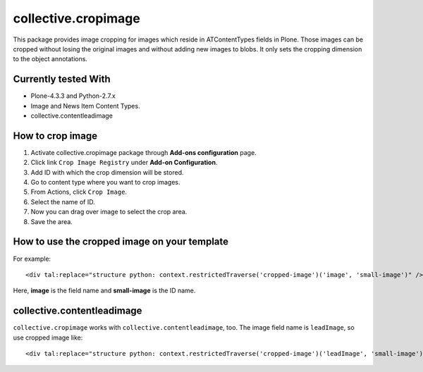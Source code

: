 ====================
collective.cropimage
====================

This package provides image cropping for images which reside in ATContentTypes fields in Plone.
Those images can be cropped without losing the original images and without adding new images to blobs.
It only sets the cropping dimension to the object annotations.

Currently tested With
---------------------

* Plone-4.3.3 and Python-2.7.x
* Image and News Item Content Types.
* collective.contentleadimage

How to crop image
-----------------

1. Activate collective.cropimage package through **Add-ons configuration** page.
2. Click link  ``Crop Image Registry`` under **Add-on Configuration**.
3. Add ID with which the crop dimension will be stored.
4. Go to content type where you want to crop images.
5. From Actions, click ``Crop Image``.
6. Select the name of ID.
7. Now you can drag over image to select the crop area.
8. Save the area.

How to use the cropped image on your template
---------------------------------------------

For example::

    <div tal:replace="structure python: context.restrictedTraverse('cropped-image')('image', 'small-image')" />

Here, **image** is the field name and **small-image** is the ID name.

collective.contentleadimage
---------------------------

``collective.cropimage`` works with  ``collective.contentleadimage``, too.
The image field name is ``leadImage``, so use cropped image like::

    <div tal:replace="structure python: context.restrictedTraverse('cropped-image')('leadImage', 'small-image')" />
